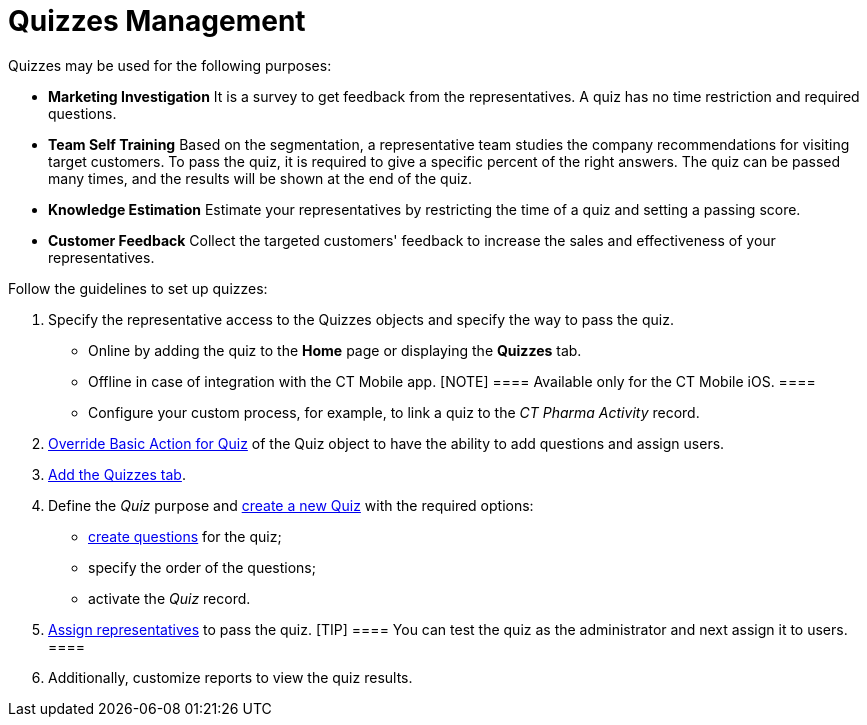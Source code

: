 = Quizzes Management

Quizzes may be used for the following purposes:

* *Marketing Investigation*
 It is a survey to get feedback from the representatives. A quiz has no
time restriction and required questions.
* *Team Self Training*
Based on the segmentation, a representative team studies the company
recommendations for visiting target customers. To pass the quiz, it is
required to give a specific percent of the right answers. The quiz can
be passed many times, and the results will be shown at the end of the
quiz.
* *Knowledge Estimation*
Estimate your representatives by restricting the time of a quiz and
setting a passing score.
* *Customer Feedback*
Collect the targeted customers' feedback to increase the sales and
effectiveness of your representatives.



Follow the guidelines to set up quizzes:

. Specify the representative access to
the [.object]#Quizzes# objects and specify the way to pass the
quiz.
* Online by adding the quiz to the *Home* page or displaying
the *Quizzes* tab.
* ​Offline in case of integration with the CT Mobile app.
[NOTE] ==== Available only for the CT Mobile iOS. ====
* Configure your custom process, for example, to link a quiz to the _CT
Pharma Activity_ record.
. xref:override-basic-action-for-quiz[Override Basic Action for
Quiz] of the [.object]#Quiz# object to have the ability to add
questions and assign users.
. https://help.salesforce.com/articleView?id=creating_custom_object_tabs.htm&type=5[Add
the Quizzes tab].
. Define the __Quiz __purpose and xref:create-a-new-quiz[create a
new Quiz] with the required options:
* xref:specify-questions-for-quiz[create questions] for the quiz;
* specify the order of the questions;
* activate the _Quiz_ record.
. xref:assign-the-quiz-partaker[Assign representatives] to pass the
quiz.
[TIP] ==== You can test the quiz as the administrator and next
assign it to users. ====
. Additionally, customize reports to view the quiz results.
